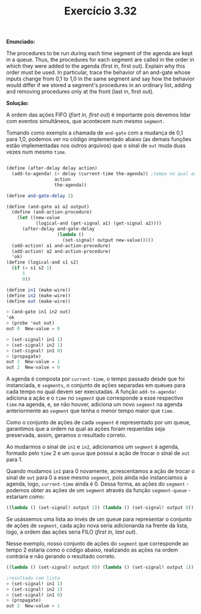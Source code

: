 #+Title: Exercício 3.32

  *Enunciado:*
  
The procedures to be run during each time segment of the agenda are kept in a queue. Thus, the procedures for each segment are called 
in the order in which they were added to the agenda (first in, first out). Explain why this order must be used. In particular, trace 
the behavior of an and-gate whose inputs change from 0,1 to 1,0 in the same segment and say how the behavior would differ if we stored
a segment's procedures in an ordinary list, adding and removing procedures only at the front (last in, first out). 

  *Solução:*
  
A ordem das ações FIFO (/fisrt in, first out/) é importante pois devemos lidar com eventos simultâneos, que acontecem num mesmo =segment=.

Tomando como exemplo a chamada de =and-gate= com a mudança de 0,1 para 1,0, podemos ver no código implementado abaixo (as demais
funções estão implementadas nos outros arquivos) que o sinal de =out= muda duas vezes num mesmo =time=.

#+BEGIN_SRC scheme

(define (after-delay delay action)
  (add-to-agenda! (+ delay (current-time the-agenda)) ;tempo no qual and-action-procedure deve ser executada
                  action
                  the-agenda))

(define and-gate-delay 2)

(define (and-gate a1 a2 output)
  (define (and-action-procedure)
    (let ((new-value
           (logical-and (get-signal a1) (get-signal a2))))
      (after-delay and-gate-delay
                   (lambda ()
                     (set-signal! output new-value)))))
  (add-action! a1 and-action-procedure)
  (add-action! a2 and-action-procedure)
  'ok)
(define (logical-and s1 s2)
  (if (= s1 s2 1)
      1
      0))

(define in1 (make-wire))
(define in2 (make-wire))
(define out (make-wire))

> (and-gate in1 in2 out)
'ok
> (probe 'out out)
out 0  New-value = 0

> (set-signal! in1 1)
> (set-signal! in2 1)
> (set-signal! in1 0)
> (propagate)
out 2  New-value = 1
out 2  New-value = 0
#+END_SRC

A agenda é composta por =current-time=, o tempo passado desde que foi instanciada, e =segments=, o conjunto de ações separadas em 
queues para cada tempo no qual devem ser executadas. A função =add-to-agenda!= adiciona a ação e o =time= no =segment= que 
corresponde a esse respectivo =time= na agenda, e, se não houver, adiciona um novo =segment= na agenda anteriormente ao =segment= 
que tenha o menor tempo maior que =time=.

Como o conjunto de ações de cada =segment= é representado por um queue, garantimos que a ordem na qual as ações foram requeridas
seja preservada, assim, geramos o resultado correto. 

Ao mudarmos o sinal de =in1= e =in2=, adicionamos um =segment= à agenda, formado pelo =time= 2 e um =queue= que possui a ação de 
trocar o sinal de =out= para 1. 

Quando mudamos =in1= para 0 novamente, acrescentamos a ação de trocar o sinal de =out= para 0 a esse mesmo =segment=, pois ainda não instanciamos a agenda, 
logo, =current-time= ainda é 0. Dessa forma, as ações do =segment= - podemos obter as ações de um =segment= através da função 
=segment-queue= - estariam como:

#+BEGIN_SRC scheme
((lambda () (set-signal! output 1)) (lambda () (set-signal! output 0))
#+END_SRC

Se usássemos uma lista ao invés de um queue para representar o conjunto de ações de =segment=, cada ação nova seria adicionanda na 
frente da lista, logo, a ordem das ações seria FILO (/first in, last out/). 

Nesse exemplo, nosso conjunto de ações do =segment= que 
corresponde ao tempo 2 estaria como o código abaixo, realizando as ações na ordem contrária e não gerando o resultado correto.

#+BEGIN_SRC scheme
((lambda () (set-signal! output 0)) (lambda () (set-signal! output 1))

;resultado com lista
> (set-signal! in1 1)
> (set-signal! in2 1)
> (set-signal! in1 0)
> (propagate)
out 2  New-value = 1
#+END_SRC
